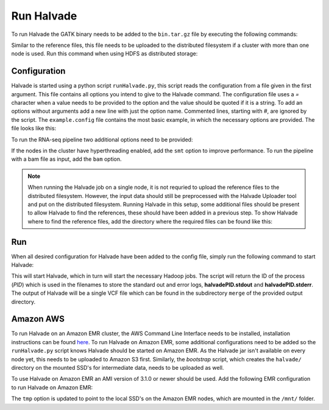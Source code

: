 Run Halvade
===========

To run Halvade the GATK binary needs to be added to the ``bin.tar.gz`` file by executing the following commands:

.. code-block:: bash
	:linenos:

	tar -xvf bin.tar.gz
	rm bin.tar.gz
	cp GenomeAnalysisTK.jar bin/
	tar -cvzf bin.tar.gz bin/*

Similar to the reference files, this file needs to be uploaded to the distributed filesystem if a cluster with more than one node is used. Run this command when using HDFS as distributed storage:

.. code-block:: bash
	:linenos:

	hdfs dfs -put bin.tar.gz /user/ddecap/halvade/


Configuration
-------------
Halvade is started using a python script ``runHalvade.py``, this script reads the configuration from a file given in the first argument. This file contains all options you intend to give to the Halvade command. The configuration file uses a *=* character when a value needs to be provided to the option and the value should be quoted if it is a string. To add an options without arguments add a new line with just the option name. Commented lines, starting with *#*, are ignored by the script.
The ``example.config`` file contains the most basic example, in which the necessary options are provided. The file looks like this:

.. code-block:: bash
	:linenos:

	N=5
	M=64
	C=16
	B="/user/ddecap/halvade/bin.tar.gz"
	D="/user/ddecap/halvade/ref/dbsnp/dbsnp_138.hg19.vcf"
	R="/user/ddecap/halvade/ref/ucsc.hg19"
	I="/user/ddecap/halvade/in/"
	O="/user/ddecap/halvade/out/"

To run the RNA-seq pipeline two additional options need to be provided:

.. code-block:: bash
	:linenos:

	star="/user/ddecap/halvade/ref/STAR_ref/"
	rna

If the nodes in the cluster have hyperthreading enabled, add the ``smt`` option to improve performance. To run the pipeline with a bam file as input, add the ``bam`` option.

.. note:: When running the Halvade job on a single node, it is not requried to upload the reference files to the distributed filesystem. However, the input data should still be preprocessed with the Halvade Uploader tool and put on the distributed filesystem. Running Halvade in this setup, some additional files should be present to allow Halvade to find the references, these should have been added in a previous step. To show Halvade where to find the reference files, add the directory where the required files can be found like this:
	
	.. code-block:: bash
		:linenos:

		refdir="/user/ddecap/halvade/ref/"


Run
---

When all desired configuration for Halvade have been added to the config file, simply run the following command to start Halvade:

.. code-block:: bash
	:linenos:

	python runHalvade.py

This will start Halvade, which in turn will start the necessary Hadoop jobs. The script will return the ID of the process (*PID*) which is used in the filenames to store the standard out and error logs, **halvadePID.stdout** and **halvadePID.stderr**. The output of Halvade will be a single VCF file which can be found in the subdirectory ``merge`` of the provided output directory.

Amazon AWS
----------

To run Halvade on an Amazon EMR cluster, the AWS Command Line Interface needs to be installed, installation instructions can be found  `here <http://docs.aws.amazon.com/cli/latest/userguide/cli-chap-welcome.html>`_. To run Halvade on Amazon EMR, some additional configurations need to be added so the ``runHalvade.py`` script knows Halvade should be started on Amazon EMR. As the Halvade jar isn't available on every node yet, this needs to be uploaded to Amazon S3 first. Similarly, the *bootstrap* script, which creates the ``halvade/`` directory on the mounted SSD's for intermediate data, needs to be uploaded as well.

.. code-block:: bash
	:linenos:

	aws s3 cp  HalvadeWithLibs.jar s3://halv_bucket/user/ddecap/halvade/ref/
	aws s3 cp  halvade_bootstrap.sh s3://halv_bucket/user/ddecap/halvade/ref/

To use Halvade on Amazon EMR an AMI version of 3.1.0 or newer should be used. Add the following EMR configuration to run Halvade on Amazon EMR:

.. code-block:: bash
	:linenos:

	emr_jar="s3://halv_bucket/user/ddecap/halvade/HalvadeWithLibs.jar"
	emr_script="s3://halv_bucket/user/ddecap/halvade/halvade_bootstrap.sh"
	emr_type="c3.8xlarge"
	emr_ami_v="3.1.0"
	tmp="/mnt/halvade/"

The ``tmp`` option is updated to point to the local SSD's on the Amazon EMR nodes, which are mounted in the ``/mnt/`` folder.

